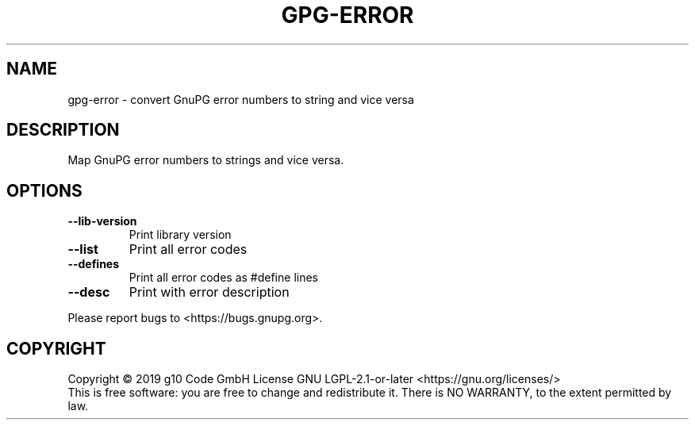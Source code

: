 .TH GPG-ERROR "1" "July 2020" "libgpg-error 1.38" "User Commands"
.SH NAME
gpg-error \- convert GnuPG error numbers to string and vice versa
.SH DESCRIPTION
.PP
Map GnuPG error numbers to strings and vice versa.
.SH OPTIONS
.TP
\fB\-\-lib\-version\fR
Print library version
.TP
\fB\-\-list\fR
Print all error codes
.TP
\fB\-\-defines\fR
Print all error codes as #define lines
.TP
\fB\-\-desc\fR
Print with error description
.PP
Please report bugs to <https://bugs.gnupg.org>.
.SH COPYRIGHT
Copyright \(co 2019 g10 Code GmbH
License GNU LGPL\-2.1\-or\-later <https://gnu.org/licenses/>
.br
This is free software: you are free to change and redistribute it.
There is NO WARRANTY, to the extent permitted by law.
